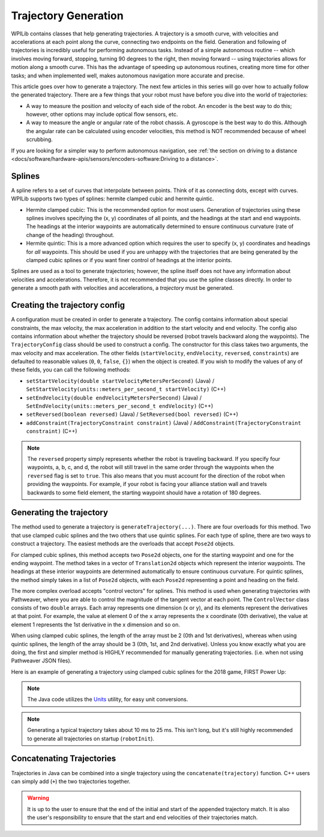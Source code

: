 Trajectory Generation
=====================
WPILib contains classes that help generating trajectories. A trajectory is a smooth curve, with velocities and accelerations at each point along the curve, connecting two endpoints on the field. Generation and following of trajectories is incredibly useful for performing autonomous tasks. Instead of a simple autonomous routine -- which involves moving forward, stopping, turning 90 degrees to the right, then moving forward -- using trajectories allows for motion along a smooth curve. This has the advantage of speeding up autonomous routines, creating more time for other tasks; and when implemented well, makes autonomous navigation more accurate and precise.

This article goes over how to generate a trajectory. The next few articles in this series will go over how to actually follow the generated trajectory. There are a few things that your robot must have before you dive into the world of trajectories:

* A way to measure the position and velocity of each side of the robot. An encoder is the best way to do this; however, other options may include optical flow sensors, etc.
* A way to measure the angle or angular rate of the robot chassis. A gyroscope is the best way to do this. Although the angular rate can be calculated using encoder velocities, this method is NOT recommended because of wheel scrubbing.

If you are looking for a simpler way to perform autonomous navigation, see :ref:`the section on driving to a distance <docs/software/hardware-apis/sensors/encoders-software:Driving to a distance>`.

Splines
-------
A spline refers to a set of curves that interpolate between points. Think of it as connecting dots, except with curves. WPILib supports two types of splines: hermite clamped cubic and hermite quintic.

* Hermite clamped cubic: This is the recommended option for most users. Generation of trajectories using these splines involves specifying the (x, y) coordinates of all points, and the headings at the start and end waypoints. The headings at the interior waypoints are automatically determined to ensure continuous curvature (rate of change of the heading) throughout.

* Hermite quintic: This is a more advanced option which requires the user to specify (x, y) coordinates and headings for *all* waypoints. This should be used if you are unhappy with the trajectories that are being generated by the clamped cubic splines or if you want finer control of headings at the interior points.

Splines are used as a tool to generate trajectories; however, the spline itself does not have any information about velocities and accelerations. Therefore, it is not recommended that you use the spline classes directly. In order to generate a smooth path with velocities and accelerations, a *trajectory* must be generated.

Creating the trajectory config
------------------------------
A configuration must be created in order to generate a trajectory. The config contains information about special constraints, the max velocity, the max acceleration in addition to the start velocity and end velocity. The config also contains information about whether the trajectory should be reversed (robot travels backward along the waypoints). The ``TrajectoryConfig`` class should be used to construct a config. The constructor for this class takes two arguments, the max velocity and max acceleration. The other fields (``startVelocity``, ``endVelocity``, ``reversed``, ``constraints``) are defaulted to reasonable values (``0``, ``0``, ``false``, ``{}``) when the object is created. If you wish to modify the values of any of these fields, you can call the following methods:

* ``setStartVelocity(double startVelocityMetersPerSecond)`` (Java) / ``SetStartVelocity(units::meters_per_second_t startVelocity)`` (C++)
* ``setEndVelocity(double endVelocityMetersPerSecond)`` (Java) / ``SetEndVelocity(units::meters_per_second_t endVelocity)`` (C++)
* ``setReversed(boolean reversed)`` (Java) / ``SetReversed(bool reversed)`` (C++)
* ``addConstraint(TrajectoryConstraint constraint)`` (Java) / ``AddConstraint(TrajectoryConstraint constraint)`` (C++)


.. note:: The ``reversed`` property simply represents whether the robot is traveling backward. If you specify four waypoints, a, b, c, and d, the robot will still travel in the same order through the waypoints when the ``reversed`` flag is set to ``true``. This also means that you must account for the direction of the robot when providing the waypoints. For example, if your robot is facing your alliance station wall and travels backwards to some field element, the starting waypoint should have a rotation of 180 degrees.


Generating the trajectory
-------------------------

The method used to generate a trajectory is ``generateTrajectory(...)``. There are four overloads for this method. Two that use clamped cubic splines and the two others that use quintic splines. For each type of spline, there are two ways to construct a trajectory. The easiest methods are the overloads that accept ``Pose2d`` objects.

For clamped cubic splines, this method accepts two ``Pose2d`` objects, one for the starting waypoint and one for the ending waypoint. The method takes in a vector of ``Translation2d`` objects which represent the interior waypoints. The headings at these interior waypoints are determined automatically to ensure continuous curvature. For quintic splines, the method simply takes in a list of ``Pose2d`` objects, with each ``Pose2d`` representing a point and heading on the field.

The more complex overload accepts "control vectors" for splines. This method is used when generating trajectories with Pathweaver, where you are able to control the magnitude of the tangent vector at each point. The ``ControlVector`` class consists of two ``double`` arrays. Each array represents one dimension (x or y), and its elements represent the derivatives at that point. For example, the value at element 0 of the ``x`` array represents the x coordinate (0th derivative), the value at element 1 represents the 1st derivative in the x dimension and so on.

When using clamped cubic splines, the length of the array must be 2 (0th and 1st derivatives), whereas when using quintic splines, the length of the array should be 3 (0th, 1st, and 2nd derivative). Unless you know exactly what you are doing, the first and simpler method is HIGHLY recommended for manually generating trajectories. (i.e. when not using Pathweaver JSON files).

Here is an example of generating a trajectory using clamped cubic splines for the 2018 game, FIRST Power Up:

.. tab-set::

   .. tab-item:: Java

      .. literalinclude:: examples/trajectory-generation-1/java/ExampleTrajectory.java
         :language: java
         :lines: 10-32

   .. tab-item:: C++

      .. literalinclude:: examples/trajectory-generation-1/cpp/ExampleTrajectory.cpp
         :language: c++
         :lines: 8-22

.. note:: The Java code utilizes the `Units <https://github.wpilib.org/allwpilib/docs/beta/java/edu/wpi/first/math/util/Units.html>`_ utility, for easy unit conversions.

.. note:: Generating a typical trajectory takes about 10 ms to 25 ms. This isn't long, but it's still highly recommended to generate all trajectories on startup (``robotInit``).

Concatenating Trajectories
--------------------------

Trajectories in Java can be combined into a single trajectory using the ``concatenate(trajectory)`` function. C++ users can simply add (``+``) the two trajectories together.

.. warning:: It is up to the user to ensure that the end of the initial and start of the appended trajectory match. It is also the user's responsibility to ensure that the start and end velocities of their trajectories match.

.. tab-set-code::

   .. code-block:: java

      var trajectoryOne =
      TrajectoryGenerator.generateTrajectory(
         new Pose2d(0, 0, Rotation2d.fromDegrees(0)),
         List.of(new Translation2d(1, 1), new Translation2d(2, -1)),
         new Pose2d(3, 0, Rotation2d.fromDegrees(0)),
         new TrajectoryConfig(Units.feetToMeters(3.0), Units.feetToMeters(3.0)));

      var trajectoryTwo =
      TrajectoryGenerator.generateTrajectory(
         new Pose2d(3, 0, Rotation2d.fromDegrees(0)),
         List.of(new Translation2d(4, 4), new Translation2d(6, 3)),
         new Pose2d(6, 0, Rotation2d.fromDegrees(0)),
         new TrajectoryConfig(Units.feetToMeters(3.0), Units.feetToMeters(3.0)));

      var concatTraj = trajectoryOne.concatenate(trajectoryTwo);

   .. code-block:: c++

      auto trajectoryOne = frc::TrajectoryGenerator::GenerateTrajectory(
         frc::Pose2d(0_m, 0_m, 0_rad),
         {frc::Translation2d(1_m, 1_m), frc::Translation2d(2_m, -1_m)},
         frc::Pose2d(3_m, 0_m, 0_rad), frc::TrajectoryConfig(3_fps, 3_fps_sq));

      auto trajectoryTwo = frc::TrajectoryGenerator::GenerateTrajectory(
         frc::Pose2d(3_m, 0_m, 0_rad),
         {frc::Translation2d(4_m, 4_m), frc::Translation2d(5_m, 3_m)},
         frc::Pose2d(6_m, 0_m, 0_rad), frc::TrajectoryConfig(3_fps, 3_fps_sq));

      auto concatTraj = m_trajectoryOne + m_trajectoryTwo;
